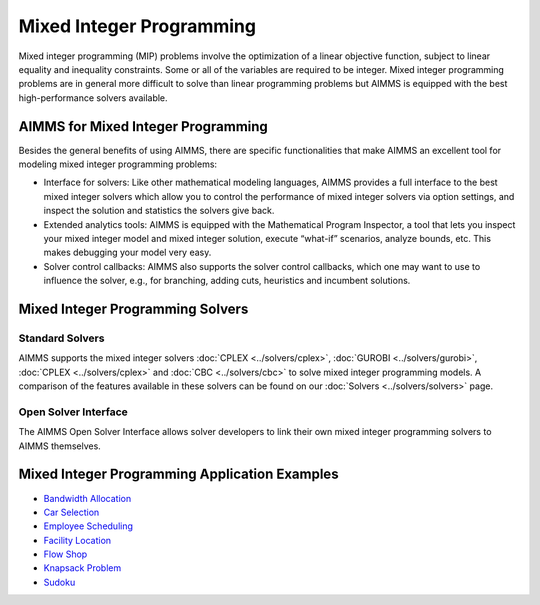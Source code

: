 Mixed Integer Programming
==============================
Mixed integer programming (MIP) problems involve the optimization of a linear objective function, subject to linear equality and inequality constraints. Some or all of the variables are required to be integer. Mixed integer programming problems are in general more difficult to solve than linear programming problems but AIMMS is equipped with the best high-performance solvers available.

AIMMS for Mixed Integer Programming
---------------------------------------
Besides the general benefits of using AIMMS, there are specific functionalities that make AIMMS an excellent tool for modeling mixed integer programming problems:

* Interface for solvers: Like other mathematical modeling languages, AIMMS provides a full interface to the best mixed integer solvers which allow you to control the performance of mixed integer solvers via option settings, and inspect the solution and statistics the solvers give back.
* Extended analytics tools: AIMMS is equipped with the Mathematical Program Inspector, a tool that lets you inspect your mixed integer model and mixed integer solution, execute “what-if” scenarios, analyze bounds, etc. This makes debugging your model very easy.
* Solver control callbacks: AIMMS also supports the solver control callbacks, which one may want to use to influence the solver, e.g., for branching, adding cuts, heuristics and incumbent solutions.

Mixed Integer Programming Solvers
-----------------------------------
Standard Solvers
^^^^^^^^^^^^^^^^^^^^^
AIMMS supports the mixed integer solvers :doc:`CPLEX <../solvers/cplex>`, :doc:`GUROBI <../solvers/gurobi>`, :doc:`CPLEX <../solvers/cplex>` and :doc:`CBC <../solvers/cbc>` to solve mixed integer programming models. A comparison of the features available in these solvers can be found on our :doc:`Solvers <../solvers/solvers>` page.

Open Solver Interface
^^^^^^^^^^^^^^^^^^^^^^^^
The AIMMS Open Solver Interface allows solver developers to link their own mixed integer programming solvers to AIMMS themselves.

Mixed Integer Programming Application Examples
----------------------------------------------
* `Bandwidth Allocation <https://github.com/aimms/examples/tree/master/Modeling%20Book/Bandwidth%20Allocation>`_
* `Car Selection <https://github.com/aimms/examples/tree/master/Application%20Examples/Car%20Selection>`_
* `Employee Scheduling <https://github.com/aimms/examples/tree/master/Application%20Examples/Employee%20Scheduling>`_
* `Facility Location <https://github.com/aimms/examples/tree/master/Modeling%20Book/Facility%20Location%20Choice>`_
* `Flow Shop <https://github.com/aimms/examples/tree/master/Application%20Examples/Flow%20Shop>`_
* `Knapsack Problem <https://github.com/aimms/examples/tree/master/Application%20Examples/Knapsack%20Problem>`_
* `Sudoku <https://github.com/aimms/examples/tree/master/Application%20Examples/Sudoku>`_